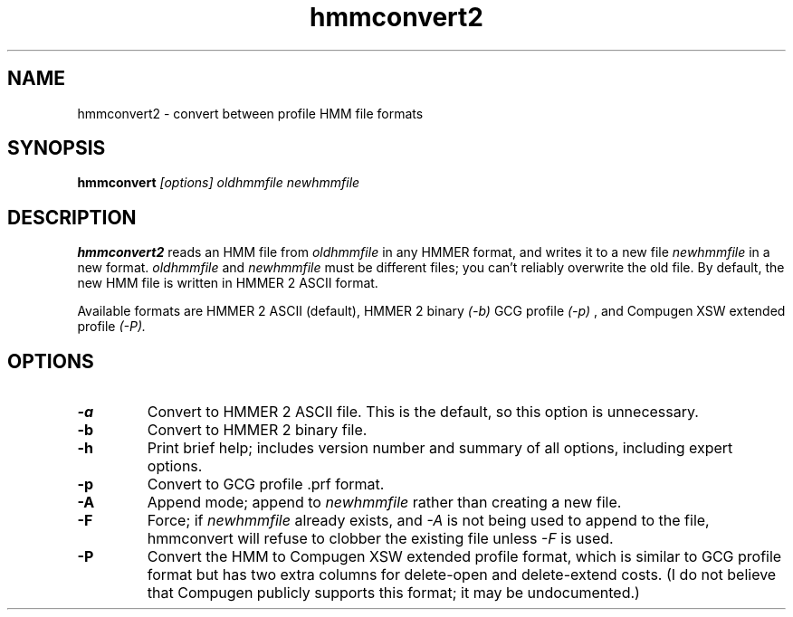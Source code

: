 .TH "hmmconvert2" 1 "April 2018" "HMMER 2.5j" "HMMER Manual"

.SH NAME
.TP
hmmconvert2 - convert between profile HMM file formats

.SH SYNOPSIS
.B hmmconvert
.I [options]
.I oldhmmfile
.I newhmmfile

.SH DESCRIPTION

.B hmmconvert2
reads an HMM file from
.I oldhmmfile
in any HMMER format, and writes it to a new file
.I newhmmfile
in a new format.
.I oldhmmfile
and
.I newhmmfile
must be different files; you can't reliably overwrite
the old file.
By default, the new HMM file is written in HMMER 2
ASCII format.

Available formats are HMMER 2 ASCII (default), HMMER 2 binary
.I (-b)
GCG profile
.I (-p)
, and Compugen XSW extended profile
.I (-P).

.SH OPTIONS

.TP
.B -a
Convert to HMMER 2 ASCII file. This is the default, so this option
is unnecessary.

.TP
.B -b
Convert to HMMER 2 binary file.

.TP
.B -h
Print brief help; includes version number and summary of
all options, including expert options.

.TP
.B -p
Convert to GCG profile .prf format.

.TP
.B -A
Append mode; append to
.I newhmmfile
rather than creating a new file.

.TP
.B -F
Force; if
.I newhmmfile
already exists, and
.I -A
is not being used to append to the file,
hmmconvert will refuse to clobber the existing
file unless
.I -F
is used.

.TP
.B -P
Convert the HMM to Compugen XSW extended profile format,
which is similar to GCG profile format but has two
extra columns for delete-open and delete-extend costs.
(I do not believe that Compugen publicly supports this
format; it may be undocumented.)
